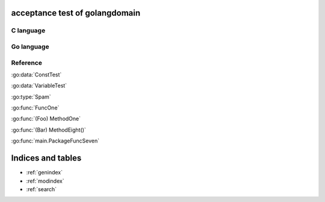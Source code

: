 .. acceptance test of golangdomain documentation master file, created by
   sphinx-quickstart on Mon Dec 31 17:50:00 2012.
   You can adapt this file completely to your liking, but it should at least
   contain the root `toctree` directive.

acceptance test of golangdomain
===============================

C language
----------

.. c:var:: FooObject* FooClass_Type

.. c:type:: BarStruct

.. c:function:: int function_one(FooObject *foo)

.. c:function:: float function_two(FooObject foo, Bar_size_t size)



Go language
-----------

.. go:const:: ConstTest

.. go:var:: VariableTest

.. go:type:: Spam

.. go:function:: func FuncOne()

.. go:function:: func FuncTwo(foo int)

.. go:function:: func FuncThree(spam string, egg uint)

.. go:function:: func FuncFour(spam, egg uint)

.. go:function:: func FuncFive() []string

.. go:function:: func FuncSix() (string, error)

.. go:function:: func FuncSeven() (string, int, error)

.. go:function:: func (Foo) MethodOne()

.. go:function:: func (Foo) MethodTwo(spam []int)

.. go:function:: func (Foo) MethodThree(spam string, egg uint)

.. go:function:: func (Foo) MethodFour(spam, egg uint)

.. go:function:: func (Foo) MothodFive() string

.. go:function:: func (Foo) MethodSix() (string, error)

.. go:function:: func (Foo) MethodSeven() (string, int, error)

.. go:function:: func (b Bar) MethodEight()

.. go:function:: func main.PackageFuncOne()

.. go:function:: func main.PackageFuncTwo(foo FooStruct)

.. go:function:: func main.PackageFuncThree(spam string, egg unit)

.. go:function:: func main.PackageFuncFour(spam, egg uint)

.. go:function:: func main.PackageFuncFive() string

.. go:function:: func main.PackageFuncSix() (string, error)

.. go:function:: func main.PackageFuncSeven() (string, int, error)


Reference
---------

:go:data:`ConstTest`

:go:data:`VariableTest`

:go:type:`Spam`

:go:func:`FuncOne`

:go:func:`(Foo) MethodOne`

:go:func:`(Bar) MethodEight()`

:go:func:`main.PackageFuncSeven`


Indices and tables
==================

* :ref:`genindex`
* :ref:`modindex`
* :ref:`search`

